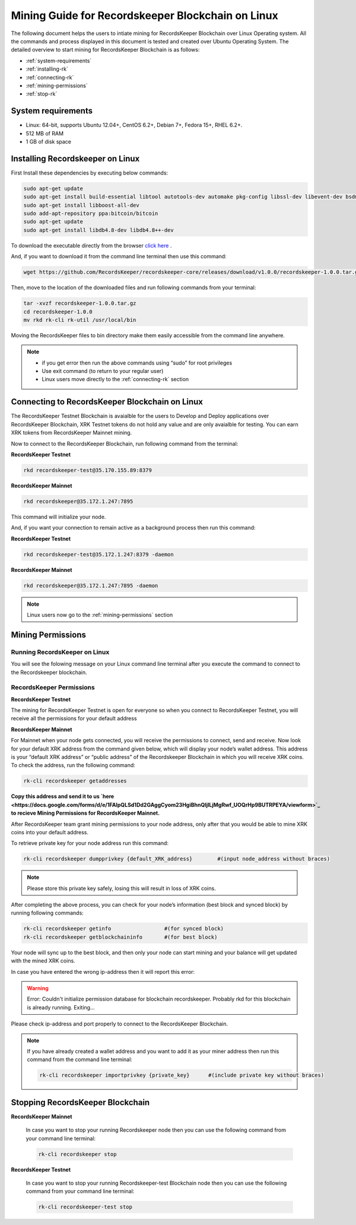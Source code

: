==================================================
Mining Guide for Recordskeeper Blockchain on Linux
==================================================

The following document helps the users to intiate mining for RecordsKeeper Blockchain over Linux Operating system. All the commands and process displayed in this document is tested and created over Ubuntu Operating System. The detailed overview to start mining for RecordsKeeper Blockchain is as follows:

* :ref:`system-requirements`
* :ref:`installing-rk`
* :ref:`connecting-rk`
* :ref:`mining-permissions`
* :ref:`stop-rk`

.. _system-requirements:

System requirements
-------------------

* Linux: 64-bit, supports Ubuntu 12.04+, CentOS 6.2+, Debian 7+, Fedora 15+, RHEL 6.2+.
* 512 MB of RAM
* 1 GB of disk space

.. _installing-rk:

Installing Recordskeeper on Linux
---------------------------------

First Install these dependencies by executing below commands:

.. code-block:: bash

    sudo apt-get update
    sudo apt-get install build-essential libtool autotools-dev automake pkg-config libssl-dev libevent-dev bsdmainutils
    sudo apt-get install libboost-all-dev
    sudo add-apt-repository ppa:bitcoin/bitcoin
    sudo apt-get update
    sudo apt-get install libdb4.8-dev libdb4.8++-dev

To download the executable directly from the browser `click here <https://github.com/RecordsKeeper/recordskeeper-core/releases/download/v1.0.0/recordskeeper-1.0.0.tar.gz>`_ .

And, if you want to download it from the command line terminal then use this command:

.. code-block:: bash

    wget https://github.com/RecordsKeeper/recordskeeper-core/releases/download/v1.0.0/recordskeeper-1.0.0.tar.gz

Then, move to the location of the downloaded files and run following commands from your 
terminal:

.. code-block:: bash

    tar -xvzf recordskeeper-1.0.0.tar.gz
    cd recordskeeper-1.0.0
    mv rkd rk-cli rk-util /usr/local/bin 

Moving the RecordsKeeper files to bin directory make them easily accessible from the command line anywhere.

.. note::
    * if you get error then run the above commands using “sudo” for root privileges 
    * Use exit command (to return to your regular user)
    * Linux users move directly to the :ref:`connecting-rk` section

.. _connecting-rk:

Connecting to RecordsKeeper Blockchain on Linux
-----------------------------------------------

The RecordsKeeper Testnet Blockchain is avaialble for the users to Develop and Deploy applications over RecordsKeeper Blockchain, XRK Testnet tokens do not hold any value and are only avaialble for testing. You can earn XRK tokens from RecordsKeeper Mainnet mining.

Now to connect to the RecordsKeeper Blockchain, run following command from the terminal:

**RecordsKeeper Testnet**

.. code-block:: bash

    rkd recordskeeper-test@35.170.155.89:8379

**RecordsKeeper Mainnet**

.. code-block:: bash

    rkd recordskeeper@35.172.1.247:7895


This command will initialize your node.

And, if you want your connection to remain active as a background process then run this command:

**RecordsKeeper Testnet**

.. code-block:: bash

    rkd recordskeeper-test@35.172.1.247:8379 -daemon

**RecordsKeeper Mainnet**

.. code-block:: bash

    rkd recordskeeper@35.172.1.247:7895 -daemon

.. note::
    Linux users now go to the :ref:`mining-permissions` section

.. _mining-permissions:

Mining Permissions
------------------

Running RecordsKeeper on Linux
##############################

You will see the folowing message on your Linux command line terminal after you execute the command to connect to the Recordskeeper blockchain.

.. image:: _static/LinuxRKD.jpg
   :align: center
   :width: 693.433px

RecordsKeeper Permissions
#########################

**RecordsKeeper Testnet**

The mining for RecordsKeeper Testnet is open for everyone so when you connect to RecordsKeeper Testnet, you will receive all the permissions for your default address

**RecordsKeeper Mainnet**

For Mainnet when your node gets connected, you will receive the permissions to connect, send and receive. Now look for your default XRK address from the command given below, which will display your node’s wallet address. This address is your “default XRK address” or “public address” of the Recordskeeper Blockchain in which you will receive XRK coins. To check the address, run the following command:

.. code-block:: bash

    rk-cli recordskeeper getaddresses

**Copy this address and send it to us `here <https://docs.google.com/forms/d/e/1FAIpQLSd1Dd2GAggCyom23HgiBhnQIjlLjMgRwf_UOQrHp9BUTRPEYA/viewform>`_ to recieve Mining Permissions for RecordsKeeper Mainnet.**

After RecordsKeeper team grant mining permissions to your node address, only after that you would be able to mine XRK coins into your default address.

To retrieve private key for your node address run this command:

.. code-block:: bash

    rk-cli recordskeeper dumpprivkey {default_XRK_address}        #(input node_address without braces)


.. note::
    Please store this private key safely, losing this will result in loss of XRK coins.


After completing the above process, you can check for your node’s information (best block and synced block) by running following commands:

.. code-block:: bash

    rk-cli recordskeeper getinfo                 #(for synced block)
    rk-cli recordskeeper getblockchaininfo       #(for best block)


Your node will sync up to the best block, and then only your node can start mining and your balance will get updated with the mined XRK coins.

In case you have entered the wrong ip-address then it will report this error:

.. warning::

    Error: Couldn't initialize permission database for blockchain recordskeeper. Probably rkd for this blockchain is already running. Exiting...

Please check ip-address and port properly to connect to the RecordsKeeper Blockchain.

.. note::

    If you have already created a wallet address and you want to add it as your miner address then run this command from the command line terminal:
    
    .. code-block:: bash

        rk-cli recordskeeper importprivkey {private_key}      #(include private key without braces)

.. _stop-rk:

Stopping RecordsKeeper Blockchain
---------------------------------

**RecordsKeeper Mainnet**

    In case you want to stop your running Recordskeeper node then you can use the following command from your command line terminal:


    .. code-block:: bash

        rk-cli recordskeeper stop


**RecordsKeeper Testnet**

    In case you want to stop your running Recordskeeper-test Blockchain node then you can use the following command from your command line terminal:


    .. code-block:: bash

        rk-cli recordskeeper-test stop
